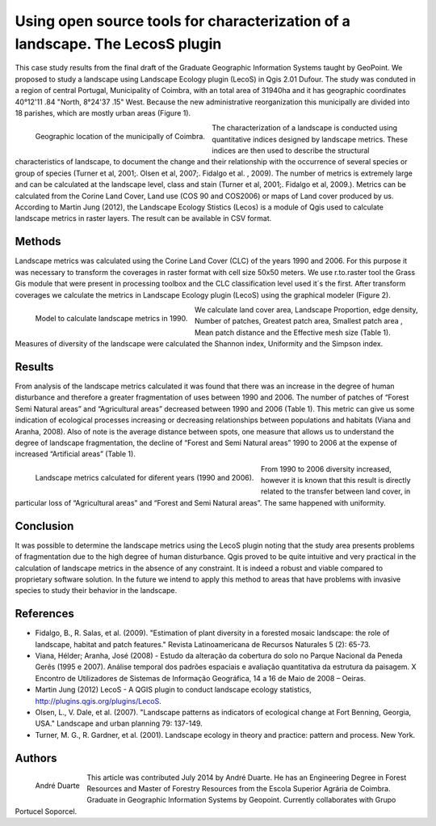 ==============================================================================
Using open source tools for characterization of a landscape. The LecosS plugin 
==============================================================================

This case study results from the final draft of the Graduate Geographic Information Systems taught by GeoPoint. We proposed to study a landscape using Landscape Ecology plugin (LecoS)  in Qgis 2.01 Dufour. The study was conduted in a region of central Portugal, Municipality of Coimbra, with an total area of 31940ha and it has geographic coordinates 40°12'11 .84 "North, 8°24'37 .15" West. Because the new administrative reorganization this municipally are divided into 18 parishes, which are mostly urban areas (Figure 1).

.. figure:: ./images/portugal_coimbra1.png
   :alt: Geographic location of the municipally of Coimbra.
   :scale: 90%
   :align: left
      
   Geographic location of the municipally of Coimbra.

The characterization of a landscape is conducted using quantitative indices designed by landscape metrics. These indices are then used to describe the structural characteristics of landscape, to document the change and their relationship with the occurrence of several species or group of species (Turner et al, 2001;. Olsen et al, 2007;. Fidalgo et al. , 2009). The number of metrics is extremely large and can be calculated at the landscape level, class and stain (Turner et al, 2001;. Fidalgo et al, 2009.). Metrics can be calculated from the Corine Land Cover, Land use (COS 90 and COS2006) or maps of Land cover produced by us. According to Martin Jung (2012), the Landscape Ecology Stistics (Lecos) is a module of Qgis used to calculate landscape metrics in raster layers. The result can be available in CSV format.

Methods
=======

Landscape metrics was calculated using the Corine Land Cover (CLC) of the years 1990 and 2006. For this purpose it was necessary to transform the coverages in raster format with cell size  50x50 meters. We use r.to.raster tool the Grass Gis module that were present in processing toolbox and the CLC classification level used it´s the first.  After transform coverages we calculate the metrics  in Landscape Ecology plugin (LecoS) using the graphical modeler (Figure 2).

.. figure:: ./images/portugal_coimbra2.png
   :alt: Model to calculate landscape metrics in 1990.
   :scale: 90%
   :align: left
      
   Model to calculate landscape metrics in 1990.

We calculate land cover area, Landscape Proportion, edge density, Number of patches, Greatest patch area, Smallest patch area , Mean patch distance and the Effective mesh size (Table 1). Measures of diversity of the landscape were calculated the Shannon index, Uniformity and the Simpson index.

Results
=======

From analysis of the landscape metrics calculated it was found that there was an increase in the degree of human disturbance and therefore a greater fragmentation of uses between 1990 and 2006. The number of patches of “Forest Semi Natural areas” and “Agricultural areas” decreased between 1990 and 2006 (Table 1). This metric can give us some indication of ecological processes increasing or decreasing relationships between populations and habitats (Viana and Aranha, 2008). Also of note is the average distance between spots, one measure that allows us to understand the degree of landscape fragmentation, the decline of “Forest and Semi Natural areas” 1990 to 2006 at the expense of increased “Artificial areas” (Table 1).

.. figure:: ./images/portugal_coimbra3.png
   :alt: Landscape metrics calculated for diferent years (1990 and 2006).
   :scale: 90%
   :align: left
      
   Landscape metrics calculated for diferent years (1990 and 2006).

From 1990 to 2006 diversity increased, however it is known that this result is directly related to the transfer between land cover, in particular loss of “Agricultural areas” and “Forest and Semi Natural areas”. The same happened with uniformity. 

Conclusion
==========

It was possible to determine the landscape metrics using the LecoS plugin noting that the study area presents problems of fragmentation due to the high degree of human disturbance. Qgis proved to be quite intuitive and very practical in the calculation of landscape metrics in the absence of any constraint. It is indeed a robust and viable compared to proprietary software solution. In the future we intend to apply this method to areas that have problems with invasive species to study their behavior in the landscape. 

References
==========

* Fidalgo, B., R. Salas, et al. (2009). "Estimation of plant diversity in a forested mosaic landscape: the role of landscape, habitat and patch features." Revista Latinoamericana de Recursos Naturales 5 (2): 65-73.
* Viana, Hélder; Aranha, José (2008) - Estudo da alteração da cobertura do solo no Parque Nacional da Peneda Gerês (1995 e 2007). Análise temporal dos padrões espaciais e avaliação quantitativa da estrutura da paisagem. X Encontro de Utilizadores de Sistemas de Informação Geográfica, 14 a 16 de Maio de 2008 – Oeiras.
* Martin Jung (2012) LecoS - A QGIS plugin to conduct landscape ecology statistics, http://plugins.qgis.org/plugins/LecoS.
* Olsen, L., V. Dale, et al. (2007). "Landscape patterns as indicators of ecological change at Fort Benning, Georgia, USA." Landscape and urban planning 79: 137-149.
* Turner, M. G., R. Gardner, et al. (2001). Landscape ecology in theory and practice: pattern and process. New York.

Authors
=======

.. figure:: ./images/portugal_coimbra4.png
   :alt: André Duarte 
   :scale: 30%
   :align: left
      
   André Duarte 

This article was contributed July 2014 by André Duarte. He has an Engineering Degree in Forest Resources and Master of Forestry Resources from the Escola Superior Agrária de Coimbra. Graduate in Geographic Information Systems by Geopoint. Currently collaborates with Grupo Portucel Soporcel.
 


